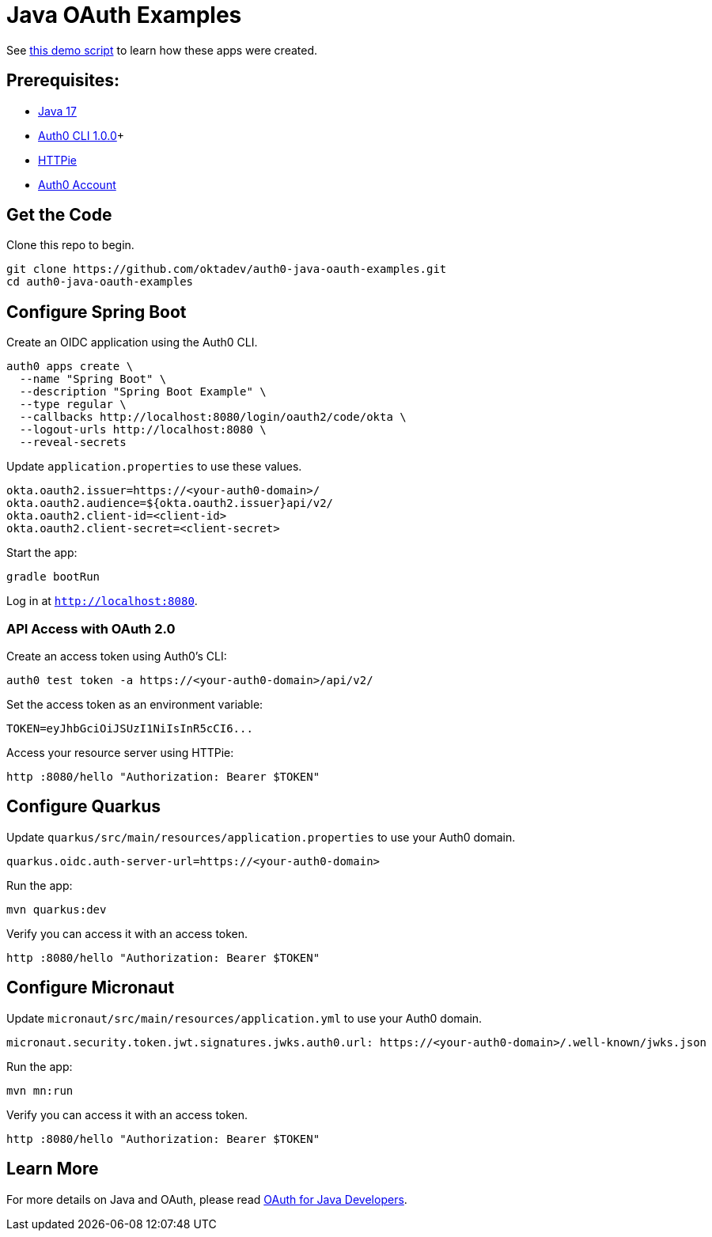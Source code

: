 = Java OAuth Examples

See link:demo.adoc[this demo script] to learn how these apps were created.

== Prerequisites:

- https://sdkman.io/[Java 17]
- https://github.com/auth0/auth0-cli#installation[Auth0 CLI 1.0.0]+
- https://httpie.org/doc#installation[HTTPie]
- https://auth0.com/signup[Auth0 Account]

== Get the Code

Clone this repo to begin.

[source,shell]
----
git clone https://github.com/oktadev/auth0-java-oauth-examples.git
cd auth0-java-oauth-examples
----

== Configure Spring Boot

Create an OIDC application using the Auth0 CLI.

[source,shell]
----
auth0 apps create \
  --name "Spring Boot" \
  --description "Spring Boot Example" \
  --type regular \
  --callbacks http://localhost:8080/login/oauth2/code/okta \
  --logout-urls http://localhost:8080 \
  --reveal-secrets
----

Update `application.properties` to use these values.

[source,properties]
----
okta.oauth2.issuer=https://<your-auth0-domain>/
okta.oauth2.audience=${okta.oauth2.issuer}api/v2/
okta.oauth2.client-id=<client-id>
okta.oauth2.client-secret=<client-secret>
----

Start the app:

[source,shell]
----
gradle bootRun
----

Log in at `http://localhost:8080`.

=== API Access with OAuth 2.0

Create an access token using Auth0's CLI:

[source,shell]
----
auth0 test token -a https://<your-auth0-domain>/api/v2/
----

Set the access token as an environment variable:

[source,shell]
----
TOKEN=eyJhbGciOiJSUzI1NiIsInR5cCI6...
----

Access your resource server using HTTPie:

[source,shell]
----
http :8080/hello "Authorization: Bearer $TOKEN"
----

== Configure Quarkus

Update `quarkus/src/main/resources/application.properties` to use your Auth0 domain.

[source,properties]
----
quarkus.oidc.auth-server-url=https://<your-auth0-domain>
----

Run the app:

[source,shell]
----
mvn quarkus:dev
----

Verify you can access it with an access token.

[source,shell]
----
http :8080/hello "Authorization: Bearer $TOKEN"
----

== Configure Micronaut

Update `micronaut/src/main/resources/application.yml` to use your Auth0 domain.

[source,yaml]
----
micronaut.security.token.jwt.signatures.jwks.auth0.url: https://<your-auth0-domain>/.well-known/jwks.json
----

Run the app:

[source,shell]
----
mvn mn:run
----

Verify you can access it with an access token.

[source,shell]
----
http :8080/hello "Authorization: Bearer $TOKEN"
----

== Learn More

For more details on Java and OAuth, please read https://developer.okta.com/blog/2022/06/16/oauth-java[OAuth for Java Developers].
